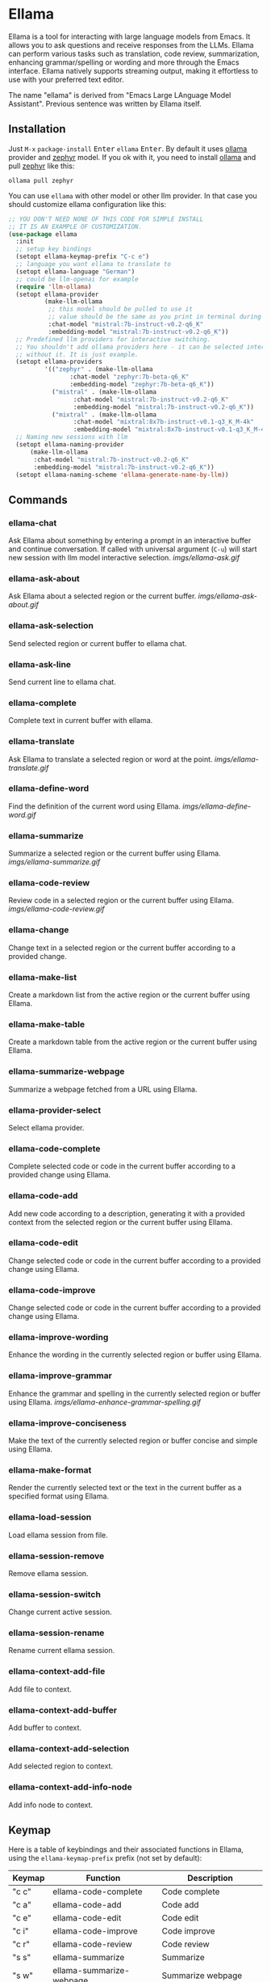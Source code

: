 * Ellama

[[http://www.gnu.org/licenses/gpl-3.0.txt][file:https://img.shields.io/badge/license-GPL_3-green.svg]]
[[https://melpa.org/#/ellama][file:https://melpa.org/packages/ellama-badge.svg]]
[[https://stable.melpa.org/#/ellama][file:https://stable.melpa.org/packages/ellama-badge.svg]]
[[https://elpa.gnu.org/packages/ellama.html][file:https://elpa.gnu.org/packages/ellama.svg]]

Ellama is a tool for interacting with large language models from
Emacs. It allows you to ask questions and receive responses from the
LLMs. Ellama can perform various tasks such as translation, code
review, summarization, enhancing grammar/spelling or wording and
more through the Emacs interface. Ellama natively supports streaming
output, making it effortless to use with your preferred text editor.

The name "ellama" is derived from "Emacs Large LAnguage Model
Assistant". Previous sentence was written by Ellama itself.

** Installation

Just ~M-x~ ~package-install~ @@html:<kbd>@@Enter@@html:</kbd>@@ ~ellama~
@@html:<kbd>@@Enter@@html:</kbd>@@. By default it uses
[[https://github.com/jmorganca/ollama][ollama]] provider and
[[https://ollama.ai/library/zephyr][zephyr]] model. If you ok with it,
you need to install [[https://github.com/jmorganca/ollama][ollama]]
and pull [[https://ollama.ai/library/zephyr][zephyr]] like this:

#+BEGIN_SRC shell
  ollama pull zephyr
#+END_SRC

You can use ~ellama~ with other model or other llm provider.
In that case you should customize ellama configuration like this:

#+BEGIN_SRC  emacs-lisp
  ;; YOU DON'T NEED NONE OF THIS CODE FOR SIMPLE INSTALL
  ;; IT IS AN EXAMPLE OF CUSTOMIZATION.
  (use-package ellama
    :init
    ;; setup key bindings
    (setopt ellama-keymap-prefix "C-c e")
    ;; language you want ellama to translate to
    (setopt ellama-language "German")
    ;; could be llm-openai for example
    (require 'llm-ollama)
    (setopt ellama-provider
		    (make-llm-ollama
		     ;; this model should be pulled to use it
		     ;; value should be the same as you print in terminal during pull
		     :chat-model "mistral:7b-instruct-v0.2-q6_K"
		     :embedding-model "mistral:7b-instruct-v0.2-q6_K"))
    ;; Predefined llm providers for interactive switching.
    ;; You shouldn't add ollama providers here - it can be selected interactively
    ;; without it. It is just example.
    (setopt ellama-providers
		    '(("zephyr" . (make-llm-ollama
				   :chat-model "zephyr:7b-beta-q6_K"
				   :embedding-model "zephyr:7b-beta-q6_K"))
		      ("mistral" . (make-llm-ollama
				    :chat-model "mistral:7b-instruct-v0.2-q6_K"
				    :embedding-model "mistral:7b-instruct-v0.2-q6_K"))
		      ("mixtral" . (make-llm-ollama
				    :chat-model "mixtral:8x7b-instruct-v0.1-q3_K_M-4k"
				    :embedding-model "mixtral:8x7b-instruct-v0.1-q3_K_M-4k"))))
    ;; Naming new sessions with llm
    (setopt ellama-naming-provider
	    (make-llm-ollama
	     :chat-model "mistral:7b-instruct-v0.2-q6_K"
	     :embedding-model "mistral:7b-instruct-v0.2-q6_K"))
    (setopt ellama-naming-scheme 'ellama-generate-name-by-llm))
#+END_SRC

** Commands

*** ellama-chat

Ask Ellama about something by entering a prompt in an interactive
buffer and continue conversation. If called with universal argument
(~C-u~) will start new session with llm model interactive selection.
[[imgs/ellama-ask.gif]]

*** ellama-ask-about

Ask Ellama about a selected region or the current buffer.
[[imgs/ellama-ask-about.gif]]

*** ellama-ask-selection

Send selected region or current buffer to ellama chat.

*** ellama-ask-line

Send current line to ellama chat.

*** ellama-complete

Complete text in current buffer with ellama.

*** ellama-translate

Ask Ellama to translate a selected region or word at the point.
[[imgs/ellama-translate.gif]]

*** ellama-define-word

Find the definition of the current word using Ellama.
[[imgs/ellama-define-word.gif]]

*** ellama-summarize

Summarize a selected region or the current buffer using Ellama.
[[imgs/ellama-summarize.gif]]

*** ellama-code-review

Review code in a selected region or the current buffer using Ellama.
[[imgs/ellama-code-review.gif]]

*** ellama-change

Change text in a selected region or the current buffer according to a
provided change.

*** ellama-make-list

Create a markdown list from the active region or the current buffer using Ellama.

*** ellama-make-table

Create a markdown table from the active region or the current buffer using Ellama.

*** ellama-summarize-webpage

Summarize a webpage fetched from a URL using Ellama.

*** ellama-provider-select

Select ellama provider.

*** ellama-code-complete

Complete selected code or code in the current buffer according to a
provided change using Ellama.

*** ellama-code-add

Add new code according to a description, generating it with a provided
context from the selected region or the current buffer using Ellama.

*** ellama-code-edit

Change selected code or code in the current buffer according to a
provided change using Ellama.

*** ellama-code-improve

Change selected code or code in the current buffer according to a
provided change using Ellama.

*** ellama-improve-wording

Enhance the wording in the currently selected region or buffer using Ellama.

*** ellama-improve-grammar
Enhance the grammar and spelling in the currently selected region or
buffer using Ellama.
[[imgs/ellama-enhance-grammar-spelling.gif]]

*** ellama-improve-conciseness

Make the text of the currently selected region or buffer concise and
simple using Ellama.

*** ellama-make-format

Render the currently selected text or the text in the current buffer
as a specified format using Ellama.

*** ellama-load-session

Load ellama session from file.

*** ellama-session-remove

Remove ellama session.

*** ellama-session-switch

Change current active session.

*** ellama-session-rename

Rename current ellama session.

*** ellama-context-add-file

Add file to context.

*** ellama-context-add-buffer

Add buffer to context.

*** ellama-context-add-selection

Add selected region to context.

*** ellama-context-add-info-node

Add info node to context.

** Keymap

Here is a table of keybindings and their associated functions in
Ellama, using the ~ellama-keymap-prefix~ prefix (not set by default):

| Keymap | Function                     | Description                  |
|--------+------------------------------+------------------------------|
| "c c"  | ellama-code-complete         | Code complete                |
| "c a"  | ellama-code-add              | Code add                     |
| "c e"  | ellama-code-edit             | Code edit                    |
| "c i"  | ellama-code-improve          | Code improve                 |
| "c r"  | ellama-code-review           | Code review                  |
| "s s"  | ellama-summarize             | Summarize                    |
| "s w"  | ellama-summarize-webpage     | Summarize webpage            |
| "s l"  | ellama-load-session          | Session Load                 |
| "s r"  | ellama-session-rename        | Session rename               |
| "s d"  | ellama-session-remove        | Session delete               |
| "s a"  | ellama-session-switch        | Session activate             |
| "i w"  | ellama-improve-wording       | Improve wording              |
| "i g"  | ellama-improve-grammar       | Improve grammar and spelling |
| "i c"  | ellama-improve-conciseness   | Improve conciseness          |
| "m l"  | ellama-make-list             | Make list                    |
| "m t"  | ellama-make-table            | Make table                   |
| "m f"  | ellama-make-format           | Make format                  |
| "a a"  | ellama-ask-about             | Ask about                    |
| "a i"  | ellama-chat                  | Chat (ask interactively)     |
| "a l"  | ellama-ask-line              | Ask current line             |
| "a s"  | ellama-ask-selection         | Ask selection                |
| "t t"  | ellama-translate             | Text translate               |
| "t c"  | ellama-complete              | Text complete                |
| "d w"  | ellama-define-word           | Define word                  |
| "x b"  | ellama-context-add-buffer    | Context add buffer           |
| "x f"  | ellama-context-add-file      | Context add file             |
| "x s"  | ellama-context-add-selection | Context add selection        |
| "x i"  | ellama-context-add-info-node | Context add info node        |
| "p s"  | ellama-provider-select       | Provider select              |

** Configuration

The following variables can be customized for the Ellama client:

- ~ellama-enable-keymap~: Enable the Ellama keymap.
- ~ellama-keymap-prefix~: The keymap prefix for Ellama.
- ~ellama-user-nick~: The user nick in logs.
- ~ellama-assistant-nick~: The assistant nick in logs.
- ~ellama-language~: The language for Ollama translation. Default
language is english.
- ~ellama-provider~: llm provider for ellama. Default provider is
~ollama~ with [[https://ollama.ai/library/zephyr][zephyr]] model.
There are many supported providers: ~ollama~, ~open ai~, ~vertex~,
~GPT4All~. For more information see [[https://elpa.gnu.org/packages/llm.html][llm documentation]].
- ~ellama-providers~: association list of model llm providers with
  name as key.
- ~ellama-spinner-type~: Spinner type for ellama. Default type is
~progress-bar~.
- ~ellama-ollama-binary~: Path to ollama binary.
- ~ellama-auto-scroll~: If enabled ellama buffer will scroll
  automatically during generation. Disabled by default.
- ~ellama-fill-paragraphs~: Option to customize ellama paragraphs
  filling behaviour.
- ~ellama-name-prompt-words-count~: Count of words in prompt to
  generate name.
- Prompt templates for every command.
- ~ellama-chat-done-callback~: Callback that will be called on ellama
chat response generation done. It should be a function with single
argument generated text string.
- ~ellama-nick-prefix~: User and assistant nick prefix in logs.
- ~ellama-session-file-extension~: File extension for saving ellama
  session. Default value "org".
- ~ellama-sessions-directory~: Directory for saved ellama sessions.
- ~ellama-major-mode~: Major mode for ellama commands. Org mode by
  default.
- ~ellama-long-lines-length~: Long lines length for fill paragraph
  call. Too low value can break generated code by splitting long
  comment lines. Default value 100.
- ~ellama-session-auto-save~: Automatically save ellama sessions if
  set. Enabled by default.
- ~ellama-naming-scheme~: How to name new sessions.
- ~ellama-naming-provider~: LLM provider for generating session names
  by LLM. If not set ~ellama-provider~ will be used.

** Acknowledgments

Thanks [[https://github.com/jmorganca][Jeffrey Morgan]] for excellent project [[https://github.com/jmorganca/ollama][ollama]]. This project
cannot exist without it.

Thanks [[https://github.com/zweifisch][zweifisch]] - I got some ideas from [[https://github.com/zweifisch/ollama][ollama.el]] what ollama client
in Emacs can do.

Thanks [[https://github.com/David-Kunz][Dr. David A. Kunz]] - I got more ideas from [[https://github.com/David-Kunz/gen.nvim][gen.nvim]].

Thanks [[https://github.com/ahyatt][Andrew Hyatt]] for ~llm~ library. Without it only ~ollama~ would
be supported.

* Contributions

To contribute, submit a pull request or report a bug. This library is
part of GNU ELPA; major contributions must be from someone with FSF
papers. Alternatively, you can write a module and share it on a
different archive like MELPA.
